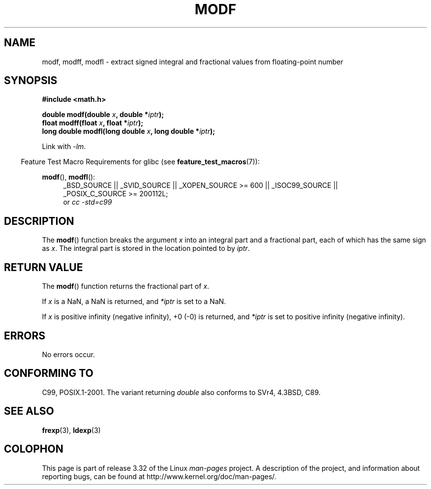 .\" Copyright 1993 David Metcalfe (david@prism.demon.co.uk)
.\"
.\" Permission is granted to make and distribute verbatim copies of this
.\" manual provided the copyright notice and this permission notice are
.\" preserved on all copies.
.\"
.\" Permission is granted to copy and distribute modified versions of this
.\" manual under the conditions for verbatim copying, provided that the
.\" entire resulting derived work is distributed under the terms of a
.\" permission notice identical to this one.
.\"
.\" Since the Linux kernel and libraries are constantly changing, this
.\" manual page may be incorrect or out-of-date.  The author(s) assume no
.\" responsibility for errors or omissions, or for damages resulting from
.\" the use of the information contained herein.  The author(s) may not
.\" have taken the same level of care in the production of this manual,
.\" which is licensed free of charge, as they might when working
.\" professionally.
.\"
.\" Formatted or processed versions of this manual, if unaccompanied by
.\" the source, must acknowledge the copyright and authors of this work.
.\"
.\" References consulted:
.\"     Linux libc source code
.\"     Lewine's _POSIX Programmer's Guide_ (O'Reilly & Associates, 1991)
.\"     386BSD man pages
.\" Modified 1993-07-24 by Rik Faith (faith@cs.unc.edu)
.\" Modified 2002-07-27 by Walter Harms
.\" 	(walter.harms@informatik.uni-oldenburg.de)
.\"
.TH MODF 3  2010-09-20 ""  "Linux Programmer's Manual"
.SH NAME
modf, modff, modfl \- extract signed integral and fractional values from
floating-point number
.SH SYNOPSIS
.nf
.B #include <math.h>
.sp
.BI "double modf(double " x ", double *" iptr );
.br
.BI "float modff(float " x ", float *" iptr );
.br
.BI "long double modfl(long double " x ", long double *" iptr );
.fi
.sp
Link with \fI\-lm\fP.
.sp
.in -4n
Feature Test Macro Requirements for glibc (see
.BR feature_test_macros (7)):
.in
.sp
.ad l
.BR modf (),
.BR modfl ():
.RS 4
_BSD_SOURCE || _SVID_SOURCE || _XOPEN_SOURCE\ >=\ 600 || _ISOC99_SOURCE ||
_POSIX_C_SOURCE\ >=\ 200112L;
.br
or
.I cc\ -std=c99
.RE
.ad
.SH DESCRIPTION
The
.BR modf ()
function breaks the argument \fIx\fP into an integral
part and a fractional part, each of which has the same sign as \fIx\fP.
The integral part is stored in the location pointed to by \fIiptr\fP.
.SH "RETURN VALUE"
The
.BR modf ()
function returns the fractional part of \fIx\fP.

If
.I x
is a NaN, a NaN is returned, and
.IR *iptr
is set to a NaN.

If
.I x
is positive infinity (negative infinity), +0 (-0) is returned, and
.IR *iptr
is set to positive infinity (negative infinity).
.SH ERRORS
No errors occur.
.SH "CONFORMING TO"
C99, POSIX.1-2001.
The variant returning
.I double
also conforms to
SVr4, 4.3BSD, C89.
.SH "SEE ALSO"
.BR frexp (3),
.BR ldexp (3)
.SH COLOPHON
This page is part of release 3.32 of the Linux
.I man-pages
project.
A description of the project,
and information about reporting bugs,
can be found at
http://www.kernel.org/doc/man-pages/.
